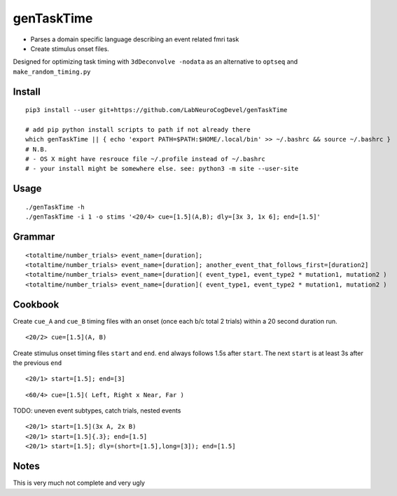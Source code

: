 genTaskTime
===========

-  Parses a domain specific language describing an event related fmri
   task
-  Create stimulus onset files.

Designed for optimizing task timing with ``3dDeconvolve -nodata`` as an
alternative to ``optseq`` and ``make_random_timing.py``

Install
-------

::

    pip3 install --user git+https://github.com/LabNeuroCogDevel/genTaskTime

    # add pip python install scripts to path if not already there
    which genTaskTime || { echo 'export PATH=$PATH:$HOME/.local/bin' >> ~/.bashrc && source ~/.bashrc }
    # N.B. 
    # - OS X might have resrouce file ~/.profile instead of ~/.bashrc
    # - your install might be somewhere else. see: python3 -m site --user-site

Usage
-----

::

    ./genTaskTime -h
    ./genTaskTime -i 1 -o stims '<20/4> cue=[1.5](A,B); dly=[3x 3, 1x 6]; end=[1.5]'

Grammar
-------

::

    <totaltime/number_trials> event_name=[duration]; 
    <totaltime/number_trials> event_name=[duration]; another_event_that_follows_first=[duration2]
    <totaltime/number_trials> event_name=[duration]( event_type1, event_type2 * mutation1, mutation2 )
    <totaltime/number_trials> event_name=[duration]( event_type1, event_type2 * mutation1, mutation2 )

Cookbook
--------

Create ``cue_A`` and ``cue_B`` timing files with an onset (once each b/c
total 2 trials) within a 20 second duration run.

::

    <20/2> cue=[1.5](A, B)

Create stimulus onset timing files ``start`` and ``end``. ``end`` always
follows 1.5s after ``start``. The next ``start`` is at least 3s after
the previous ``end``

::

    <20/1> start=[1.5]; end=[3]

::

    <60/4> cue=[1.5]( Left, Right x Near, Far )

TODO: uneven event subtypes, catch trials, nested events

::

    <20/1> start=[1.5](3x A, 2x B)
    <20/1> start=[1.5]{.3}; end=[1.5]
    <20/1> start=[1.5]; dly=(short=[1.5],long=[3]); end=[1.5]

Notes
-----

This is very much not complete and very ugly
